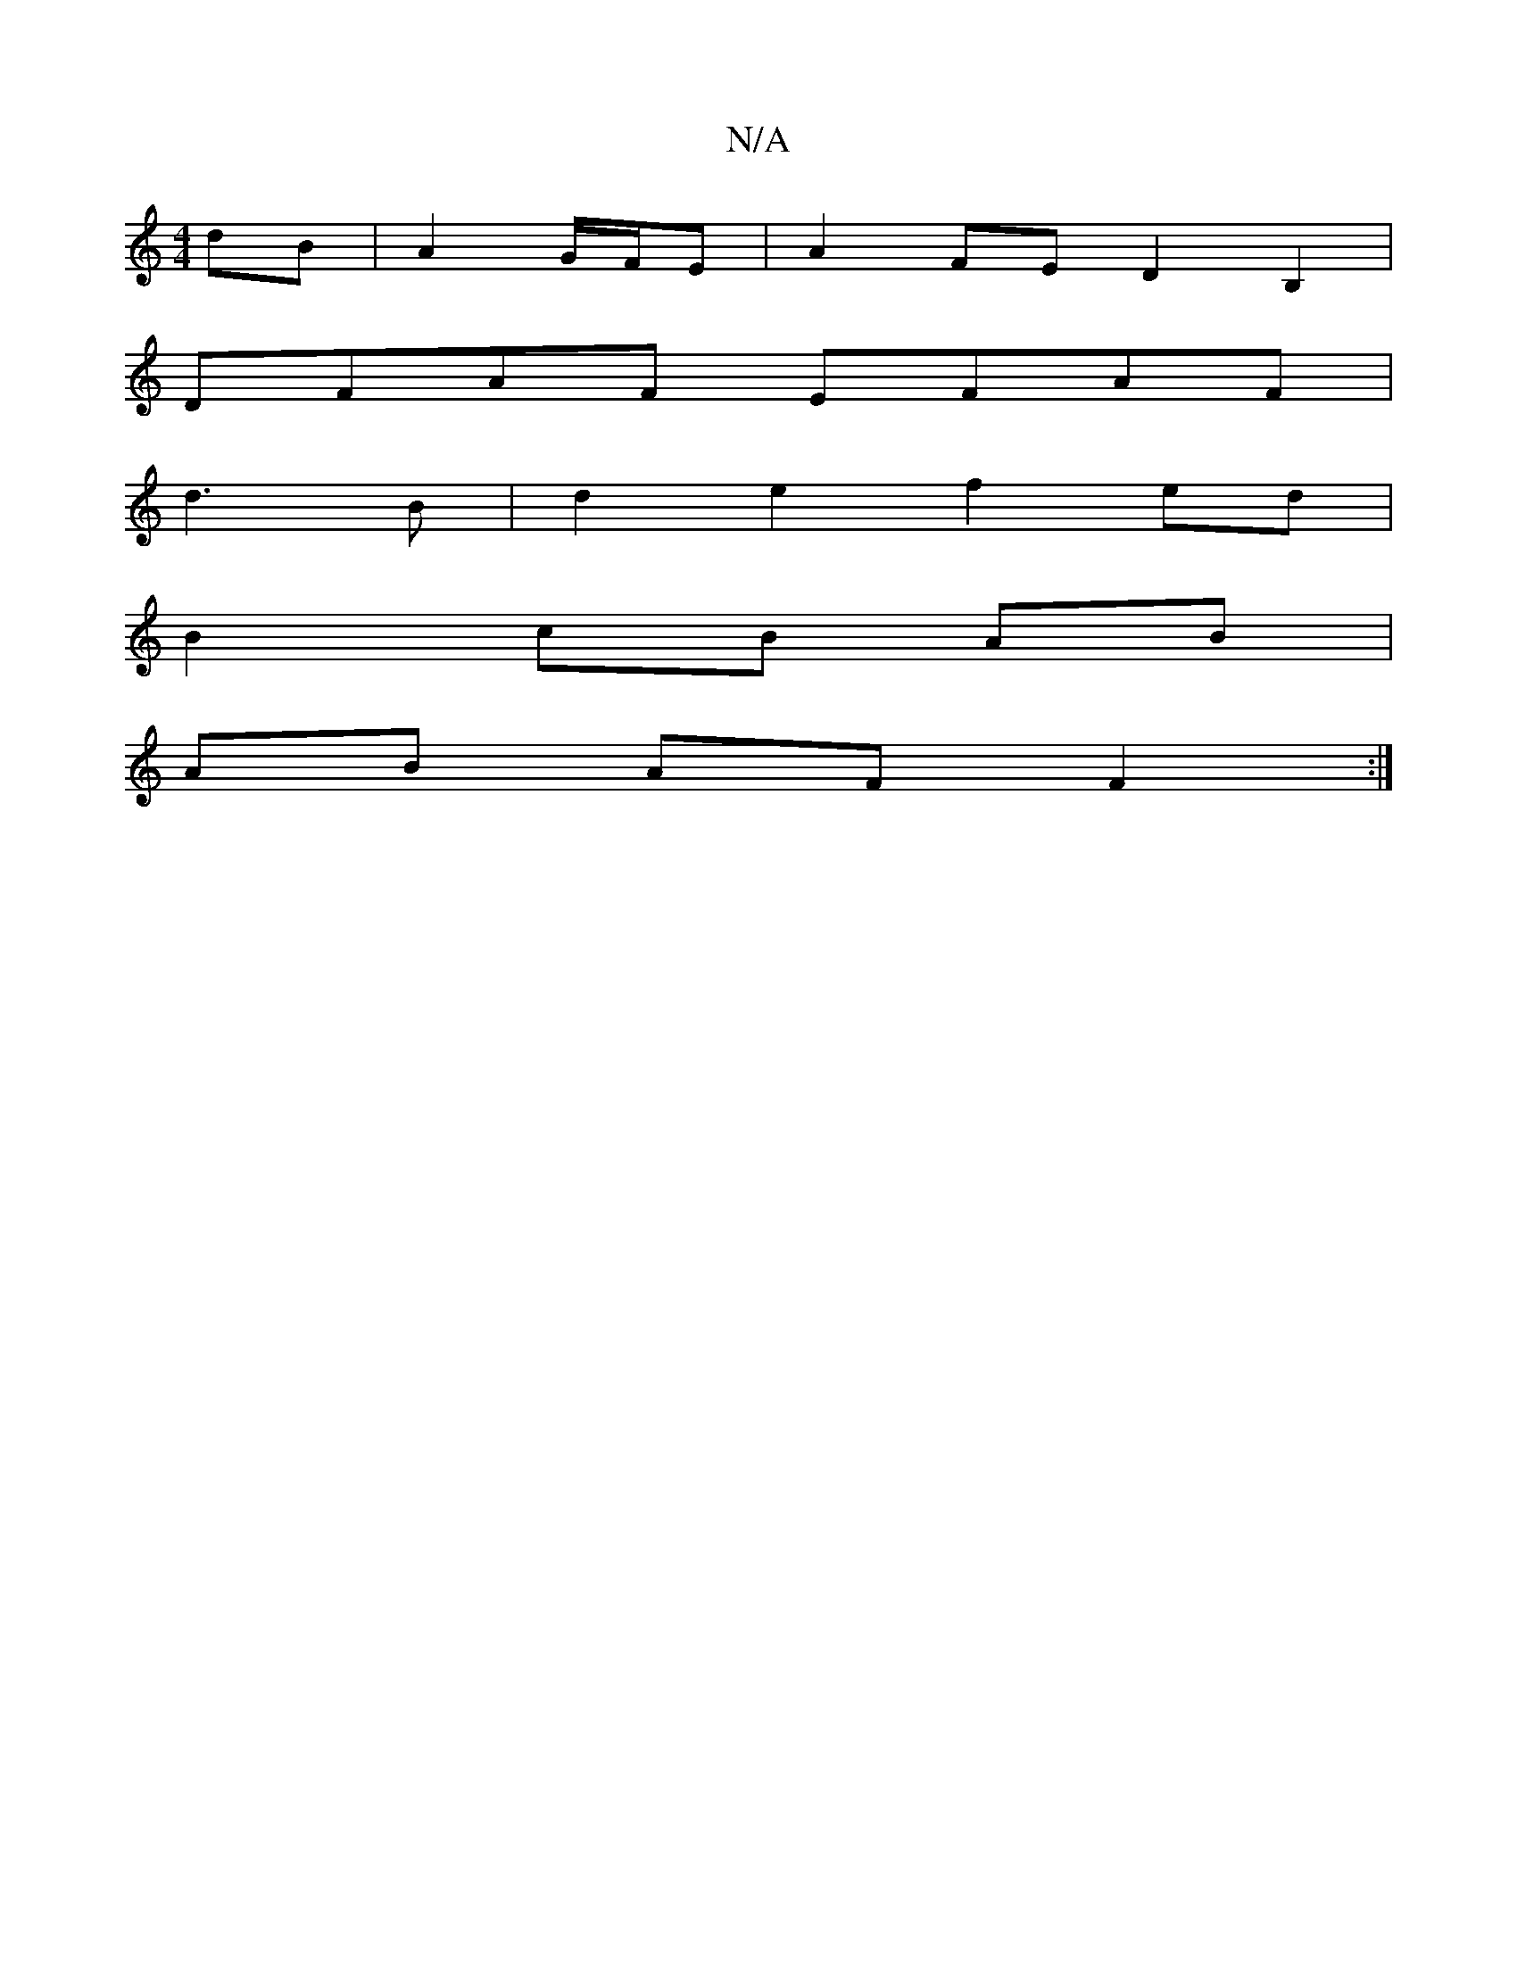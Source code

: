 X:1
T:N/A
M:4/4
R:N/A
K:Cmajor
dB|A2G/F/E|A2FE D2B,2|
DFAF EFAF|
V:1 d3B | d2 e2 f2 ed |
B2 cB AB |
AB AF F2 :|

f/e/| (3def ~g2 edef|~g2 ef dcBA | (3Bcd fe d2 ec:|2 a>fbg afga|fddc df:|

|:B2c e3:|2 A/F/Dg bag|A2A efg|afB eAg|ecA 